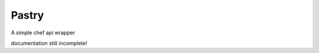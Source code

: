 Pastry
======

.. image:: https://secure.travis-ci.org/stephenbm/pastry.png?branch=master
    :target: http://travis-ci.org/stephenbm/pastry

.. image:: https://readthedocs.org/projects/pastry/badge/?version=latest
    :alt: Documentation Status
    :target: http://pastry.readthedocs.io/en/latest/?badge=latest
 
.. image:: https://api.codacy.com/project/badge/Grade/049731b399a04fc991e7ec8af98aac95
    :target: https://www.codacy.com/app/steve-bm/pastry?utm_source=github.com&amp;utm_medium=referral&amp;utm_content=stephenbm/pastry&amp;utm_campaign=Badge_Grade

.. image:: https://api.codacy.com/project/badge/Coverage/049731b399a04fc991e7ec8af98aac95
    :target: https://www.codacy.com/app/steve-bm/pastry?utm_source=github.com&amp;utm_medium=referral&amp;utm_content=stephenbm/pastry&amp;utm_campaign=Badge_Coverage   

A simple chef api wrapper

documentation still incomplete!
